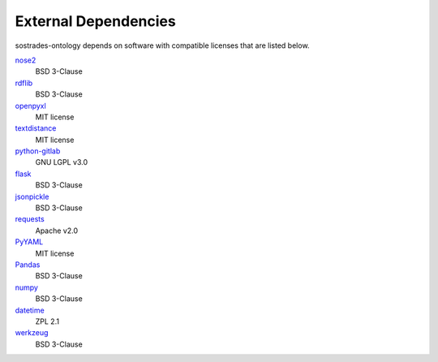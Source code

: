 External Dependencies
---------------------

sostrades-ontology depends on software with compatible licenses that are listed below.

`nose2 <https://docs.nose2.io/>`_
    BSD 3-Clause

`rdflib <https://github.com/RDFLib/rdflib/>`_
	BSD 3-Clause

`openpyxl <https://openpyxl.readthedocs.io/>`_
	MIT license

`textdistance <https://github.com/orsinium/textdistance/>`_
	MIT license

`python-gitlab <https://github.com/python-gitlab/python-gitlab/>`_
    GNU LGPL v3.0

`flask <https://palletsprojects.com/p/flask//>`_
    BSD 3-Clause

`jsonpickle <https://github.com/jsonpickle/jsonpickle/>`_
    BSD 3-Clause

`requests <https://requests.readthedocs.io/>`_
	Apache v2.0

`PyYAML <https://pyyaml.org/>`_
	MIT license
    
`Pandas <https://pandas.pydata.org/>`_
    BSD 3-Clause
    
`numpy <https://numpy.org/>`_
    BSD 3-Clause

`datetime <https://github.com/zopefoundation/DateTime>`_
    ZPL 2.1

`werkzeug <https://palletsprojects.com/p/werkzeug/>`_
    BSD 3-Clause

